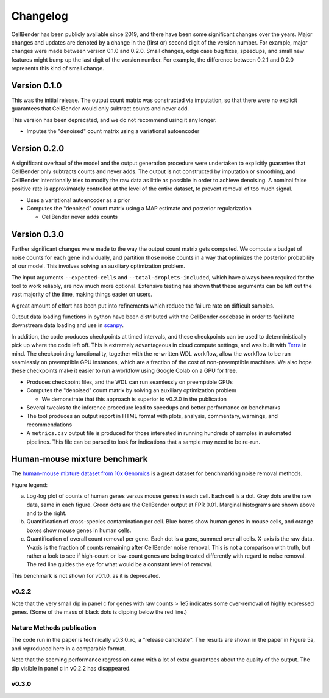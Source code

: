 .. _changelog:

Changelog
=========

CellBender has been publicly available since 2019, and there have been some
significant changes over the years. Major changes and updates are denoted by
a change in the (first or) second digit of the version number. For example,
major changes were made between version 0.1.0 and 0.2.0. Small changes,
edge case bug fixes, speedups, and small new features might bump up the last
digit of the version number. For example, the difference between 0.2.1 and 0.2.0
represents this kind of small change.

Version 0.1.0
-------------

This was the initial release. The output count matrix was constructed via
imputation, so that there were no explicit guarantees that CellBender would
only subtract counts and never add.

This version has been deprecated, and we do not recommend using it any longer.

- Imputes the "denoised" count matrix using a variational autoencoder

Version 0.2.0
-------------

A significant overhaul of the model and the output generation procedure were
undertaken to explicitly guarantee that CellBender only subtracts counts and
never adds. The output is not constructed by imputation or smoothing, and
CellBender intentionally tries to modify the raw data as little as possible in
order to achieve denoising. A nominal false positive rate is approximately
controlled at the level of the entire dataset, to prevent removal of too much
signal.

- Uses a variational autoencoder as a prior

- Computes the "denoised" count matrix using a MAP estimate and posterior regularization

  - CellBender never adds counts

Version 0.3.0
-------------

Further significant changes were made to the way the output count matrix gets
computed. We compute a budget of noise counts for each gene individually, and
partition those noise counts in a way that optimizes the posterior probability
of our model. This involves solving an auxiliary optimization problem.

The input arguments ``--expected-cells`` and ``--total-droplets-included``, which
have always been required for the tool to work reliably, are now much more
optional. Extensive testing has shown that these arguments can be left out the
vast majority of the time, making things easier on users.

A great amount of effort has been put into refinements which reduce the failure
rate on difficult samples.

Output data loading functions in python have been distributed with the CellBender
codebase in order to facilitate downstream data loading and use in
`scanpy <https://scanpy.readthedocs.io/>`_.

In addition, the code produces checkpoints at timed intervals, and these
checkpoints can be used to deterministically pick up where the code left off.
This is extremely advantageous in cloud compute settings, and was built with
`Terra <https://app.terra.bio>`_ in mind. The checkpointing functionality,
together with the re-written WDL workflow, allow the workflow to be run
seamlessly on preemptible GPU instances, which are a fraction of the cost of
non-preemptible machines. We also hope these checkpoints make it easier to run
a workflow using Google Colab on a GPU for free.

- Produces checkpoint files, and the WDL can run seamlessly on preemptible GPUs

- Computes the "denoised" count matrix by solving an auxiliary optimization problem

  - We demonstrate that this approach is superior to v0.2.0 in the publication

- Several tweaks to the inference procedure lead to speedups and better performance
  on benchmarks

- The tool produces an output report in HTML format with plots, analysis,
  commentary, warnings, and recommendations

- A ``metrics.csv`` output file is produced for those interested in running
  hundreds of samples in automated pipelines. This file can be parsed to look for
  indications that a sample may need to be re-run.

Human-mouse mixture benchmark
-----------------------------

The `human-mouse mixture dataset from 10x Genomics
<https://www.10xgenomics.com/resources/datasets/12-k-1-1-mixture-of-fresh-frozen-human-hek-293-t-and-mouse-nih-3-t-3-cells-2-standard-2-1-0>`_
is a great dataset for benchmarking noise removal methods.

Figure legend:

a. Log-log plot of counts of human genes versus mouse genes in each cell.
   Each cell is a dot. Gray dots are the raw data, same in each figure. Green
   dots are the CellBender output at FPR 0.01. Marginal histograms are shown
   above and to the right.
b. Quantification of cross-species contamination per cell. Blue boxes show
   human genes in mouse cells, and orange boxes show mouse genes in human cells.
c. Quantification of overall count removal per gene. Each dot is a gene,
   summed over all cells. X-axis is the raw data. Y-axis is the fraction of
   counts remaining after CellBender noise removal. This is not a comparison
   with truth, but rather a look to see if high-count or low-count genes
   are being treated differently with regard to noise removal. The red line
   guides the eye for what would be a constant level of removal.

This benchmark is not shown for v0.1.0, as it is deprecated.

v0.2.2
~~~~~~

.. image:: /_static/remove_background/v0.2.2_hgmm.png
   :width: 750 px

Note that the very small dip in panel c for genes with raw counts > 1e5
indicates some over-removal of highly expressed genes. (Some of the mass of
black dots is dipping below the red line.)

Nature Methods publication
~~~~~~~~~~~~~~~~~~~~~~~~~~

The code run in the paper is technically v0.3.0_rc, a "release candidate".
The results are shown in the paper in Figure 5a, and reproduced here in a
comparable format.

.. image:: /_static/remove_background/v0.3.0_rc_hgmm.png
   :width: 750 px

Note that the seeming performance regression came with
a lot of extra guarantees about the quality of the output. The dip visible
in panel c in v0.2.2 has disappeared.

v0.3.0
~~~~~~

.. image:: /_static/remove_background/v0.3.0_hgmm.png
   :width: 750 px
